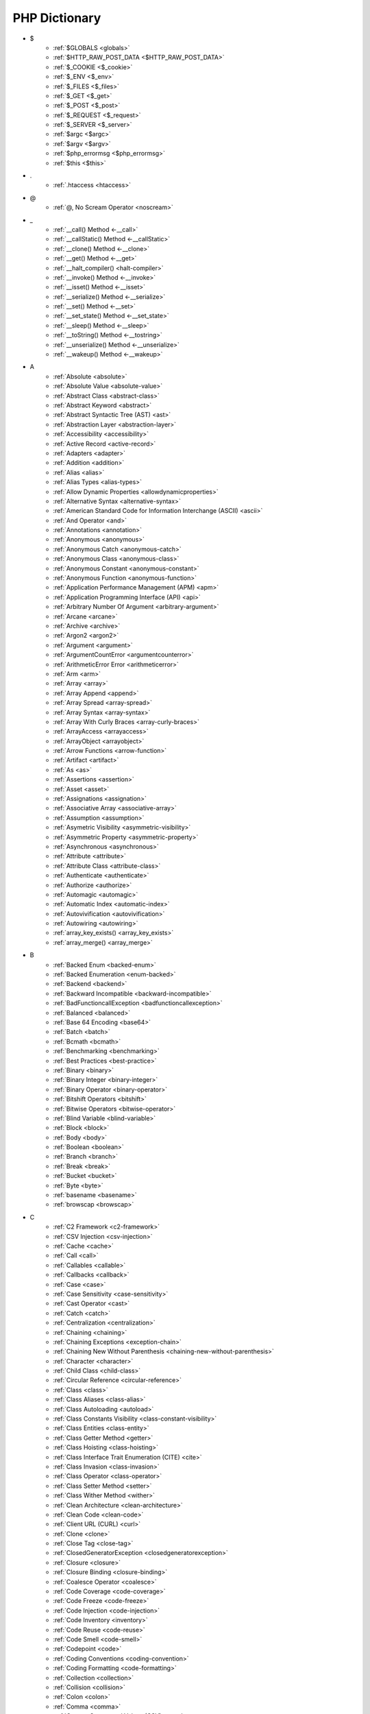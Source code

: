 PHP Dictionary
++++++++++++++

* $
   * :ref:`$GLOBALS <globals>`
   * :ref:`$HTTP_RAW_POST_DATA <$HTTP_RAW_POST_DATA>`
   * :ref:`$_COOKIE <$_cookie>`
   * :ref:`$_ENV <$_env>`
   * :ref:`$_FILES <$_files>`
   * :ref:`$_GET <$_get>`
   * :ref:`$_POST <$_post>`
   * :ref:`$_REQUEST <$_request>`
   * :ref:`$_SERVER <$_server>`
   * :ref:`$argc <$argc>`
   * :ref:`$argv <$argv>`
   * :ref:`$php_errormsg <$php_errormsg>`
   * :ref:`$this <$this>`
* .
   * :ref:`.htaccess <htaccess>`
* @
   * :ref:`@, No Scream Operator <noscream>`
* _
   * :ref:`__call() Method <-__call>`
   * :ref:`__callStatic() Method <-__callStatic>`
   * :ref:`__clone() Method <-__clone>`
   * :ref:`__get() Method <-__get>`
   * :ref:`__halt_compiler() <halt-compiler>`
   * :ref:`__invoke() Method <-__invoke>`
   * :ref:`__isset() Method <-__isset>`
   * :ref:`__serialize() Method <-__serialize>`
   * :ref:`__set() Method <-__set>`
   * :ref:`__set_state() Method <-__set_state>`
   * :ref:`__sleep() Method <-__sleep>`
   * :ref:`__toString() Method <-__tostring>`
   * :ref:`__unserialize() Method <-__unserialize>`
   * :ref:`__wakeup() Method <-__wakeup>`
* A
   * :ref:`Absolute <absolute>`
   * :ref:`Absolute Value <absolute-value>`
   * :ref:`Abstract Class <abstract-class>`
   * :ref:`Abstract Keyword <abstract>`
   * :ref:`Abstract Syntactic Tree (AST) <ast>`
   * :ref:`Abstraction Layer <abstraction-layer>`
   * :ref:`Accessibility <accessibility>`
   * :ref:`Active Record <active-record>`
   * :ref:`Adapters <adapter>`
   * :ref:`Addition <addition>`
   * :ref:`Alias <alias>`
   * :ref:`Alias Types <alias-types>`
   * :ref:`Allow Dynamic Properties <allowdynamicproperties>`
   * :ref:`Alternative Syntax <alternative-syntax>`
   * :ref:`American Standard Code for Information Interchange (ASCII) <ascii>`
   * :ref:`And Operator <and>`
   * :ref:`Annotations <annotation>`
   * :ref:`Anonymous <anonymous>`
   * :ref:`Anonymous Catch <anonymous-catch>`
   * :ref:`Anonymous Class <anonymous-class>`
   * :ref:`Anonymous Constant <anonymous-constant>`
   * :ref:`Anonymous Function <anonymous-function>`
   * :ref:`Application Performance Management (APM) <apm>`
   * :ref:`Application Programming Interface (API) <api>`
   * :ref:`Arbitrary Number Of Argument <arbitrary-argument>`
   * :ref:`Arcane <arcane>`
   * :ref:`Archive <archive>`
   * :ref:`Argon2 <argon2>`
   * :ref:`Argument <argument>`
   * :ref:`ArgumentCountError <argumentcounterror>`
   * :ref:`ArithmeticError Error <arithmeticerror>`
   * :ref:`Arm <arm>`
   * :ref:`Array <array>`
   * :ref:`Array Append <append>`
   * :ref:`Array Spread <array-spread>`
   * :ref:`Array Syntax <array-syntax>`
   * :ref:`Array With Curly Braces <array-curly-braces>`
   * :ref:`ArrayAccess <arrayaccess>`
   * :ref:`ArrayObject <arrayobject>`
   * :ref:`Arrow Functions <arrow-function>`
   * :ref:`Artifact <artifact>`
   * :ref:`As <as>`
   * :ref:`Assertions <assertion>`
   * :ref:`Asset <asset>`
   * :ref:`Assignations <assignation>`
   * :ref:`Associative Array <associative-array>`
   * :ref:`Assumption <assumption>`
   * :ref:`Asymetric Visibility <asymmetric-visibility>`
   * :ref:`Asymmetric Property <asymmetric-property>`
   * :ref:`Asynchronous <asynchronous>`
   * :ref:`Attribute <attribute>`
   * :ref:`Attribute Class <attribute-class>`
   * :ref:`Authenticate <authenticate>`
   * :ref:`Authorize <authorize>`
   * :ref:`Automagic <automagic>`
   * :ref:`Automatic Index <automatic-index>`
   * :ref:`Autovivification <autovivification>`
   * :ref:`Autowiring <autowiring>`
   * :ref:`array_key_exists() <array_key_exists>`
   * :ref:`array_merge() <array_merge>`
* B
   * :ref:`Backed Enum <backed-enum>`
   * :ref:`Backed Enumeration <enum-backed>`
   * :ref:`Backend <backend>`
   * :ref:`Backward Incompatible <backward-incompatible>`
   * :ref:`BadFunctioncallException <badfunctioncallexception>`
   * :ref:`Balanced <balanced>`
   * :ref:`Base 64 Encoding <base64>`
   * :ref:`Batch <batch>`
   * :ref:`Bcmath <bcmath>`
   * :ref:`Benchmarking <benchmarking>`
   * :ref:`Best Practices <best-practice>`
   * :ref:`Binary <binary>`
   * :ref:`Binary Integer <binary-integer>`
   * :ref:`Binary Operator <binary-operator>`
   * :ref:`Bitshift Operators <bitshift>`
   * :ref:`Bitwise Operators <bitwise-operator>`
   * :ref:`Blind Variable <blind-variable>`
   * :ref:`Block <block>`
   * :ref:`Body <body>`
   * :ref:`Boolean <boolean>`
   * :ref:`Branch <branch>`
   * :ref:`Break <break>`
   * :ref:`Bucket <bucket>`
   * :ref:`Byte <byte>`
   * :ref:`basename <basename>`
   * :ref:`browscap <browscap>`
* C
   * :ref:`C2 Framework <c2-framework>`
   * :ref:`CSV Injection <csv-injection>`
   * :ref:`Cache <cache>`
   * :ref:`Call <call>`
   * :ref:`Callables <callable>`
   * :ref:`Callbacks <callback>`
   * :ref:`Case <case>`
   * :ref:`Case Sensitivity <case-sensitivity>`
   * :ref:`Cast Operator <cast>`
   * :ref:`Catch <catch>`
   * :ref:`Centralization <centralization>`
   * :ref:`Chaining <chaining>`
   * :ref:`Chaining Exceptions <exception-chain>`
   * :ref:`Chaining New Without Parenthesis <chaining-new-without-parenthesis>`
   * :ref:`Character <character>`
   * :ref:`Child Class <child-class>`
   * :ref:`Circular Reference <circular-reference>`
   * :ref:`Class <class>`
   * :ref:`Class Aliases <class-alias>`
   * :ref:`Class Autoloading <autoload>`
   * :ref:`Class Constants Visibility <class-constant-visibility>`
   * :ref:`Class Entities <class-entity>`
   * :ref:`Class Getter Method <getter>`
   * :ref:`Class Hoisting <class-hoisting>`
   * :ref:`Class Interface Trait Enumeration (CITE) <cite>`
   * :ref:`Class Invasion <class-invasion>`
   * :ref:`Class Operator <class-operator>`
   * :ref:`Class Setter Method <setter>`
   * :ref:`Class Wither Method <wither>`
   * :ref:`Clean Architecture <clean-architecture>`
   * :ref:`Clean Code <clean-code>`
   * :ref:`Client URL (CURL) <curl>`
   * :ref:`Clone <clone>`
   * :ref:`Close Tag <close-tag>`
   * :ref:`ClosedGeneratorException <closedgeneratorexception>`
   * :ref:`Closure <closure>`
   * :ref:`Closure Binding <closure-binding>`
   * :ref:`Coalesce Operator <coalesce>`
   * :ref:`Code Coverage <code-coverage>`
   * :ref:`Code Freeze <code-freeze>`
   * :ref:`Code Injection <code-injection>`
   * :ref:`Code Inventory <inventory>`
   * :ref:`Code Reuse <code-reuse>`
   * :ref:`Code Smell <code-smell>`
   * :ref:`Codepoint <code>`
   * :ref:`Coding Conventions <coding-convention>`
   * :ref:`Coding Formatting <code-formatting>`
   * :ref:`Collection <collection>`
   * :ref:`Collision <collision>`
   * :ref:`Colon <colon>`
   * :ref:`Comma <comma>`
   * :ref:`Comma Secparated Values (CSV) <csv>`
   * :ref:`Command Bus <command-bus>`
   * :ref:`Command Line Interface (CLI) <cli>`
   * :ref:`Comments <comment>`
   * :ref:`Common Interface Gateway (CGI) <cgi>`
   * :ref:`Compact Array <compact-array>`
   * :ref:`Comparison <comparison-operator>`
   * :ref:`Compatibility <compatibility>`
   * :ref:`Compile Time <compile-time>`
   * :ref:`Component <component>`
   * :ref:`Composer <composer>`
   * :ref:`Composition <composition>`
   * :ref:`Compression <compression>`
   * :ref:`Concatenation <concatenation>`
   * :ref:`Concrete Class <concrete>`
   * :ref:`Concurent Version System (CVS) <cvs>`
   * :ref:`Condition <condition>`
   * :ref:`Conditional Structures <conditional-structure>`
   * :ref:`Conditioned Structures <conditioned>`
   * :ref:`Configuration <configuration>`
   * :ref:`Const <const>`
   * :ref:`Constant Expression <constant-expression>`
   * :ref:`Constant Scalar Expression <constant-scalar-expression>`
   * :ref:`Constants <constant>`
   * :ref:`Constants In Trait <constant-in-trait>`
   * :ref:`Container <container>`
   * :ref:`Continue <continue>`
   * :ref:`Continuous Integration <ci>`
   * :ref:`Contravariance <type-contravariance>`
   * :ref:`Control Flow <control-flow>`
   * :ref:`Control Structures <control-structure>`
   * :ref:`Controller <controller>`
   * :ref:`Convention <convention>`
   * :ref:`Cookie <cookie>`
   * :ref:`Copy On Write <copy-on-write>`
   * :ref:`Core <core>`
   * :ref:`Coroutine <coroutine>`
   * :ref:`Countable Interface <countable>`
   * :ref:`Coupling <coupling>`
   * :ref:`Covariance <type-covariance>`
   * :ref:`Coverage <coverage>`
   * :ref:`Create, Read, Update And Delete (CRUD) <crud>`
   * :ref:`Cryptographic Hash <hash-crypto>`
   * :ref:`Cryptography <cryptography>`
   * :ref:`Ctype <ctype>`
   * :ref:`Curly Brackets <curly-bracket>`
   * :ref:`Custom <custom>`
   * :ref:`Cyclomatic Complexity <cyclomatic-complexity>`
   * :ref:`class_alias() <class_alias>`
   * :ref:`compact() <compact>`
   * :ref:`constructor <constructor>`
   * :ref:`count() <count>`
   * :ref:`crc32 <crc32>`
* D
   * :ref:`DOM <domxml>`
   * :ref:`Dangling Reference <dangling-reference>`
   * :ref:`Data <data>`
   * :ref:`Data Container <data-container>`
   * :ref:`Data Mapper <data-mapper>`
   * :ref:`Data Source Name (DSN) <dsn>`
   * :ref:`Data Transfer Object (DTO) <dto>`
   * :ref:`Database <database>`
   * :ref:`Database Abstraction Layer (DBA) extension <dba>`
   * :ref:`Database Abstraction Layer (DBAL) <dbal>`
   * :ref:`Dataset <dataset>`
   * :ref:`DateTime <datetime>`
   * :ref:`Dates <date>`
   * :ref:`Datetime Trap <datetime-trap>`
   * :ref:`Day Are Not 86400 Seconds <day-in-seconds>`
   * :ref:`Days In Month <days-in-month>`
   * :ref:`Dead Code <dead-code>`
   * :ref:`Debugger <debugger>`
   * :ref:`Declaration <declaration>`
   * :ref:`Decorator Pattern <decorator>`
   * :ref:`Deep Clone <deep-clone>`
   * :ref:`Default <default>`
   * :ref:`Default Parameter <default-parameter>`
   * :ref:`Default Value <default-value>`
   * :ref:`Definition <definition>`
   * :ref:`Dependency Injection <dependency-injection>`
   * :ref:`Dependency Injection Container <dependency-injection-container>`
   * :ref:`Deployment <deploy>`
   * :ref:`Deprecated <deprecated>`
   * :ref:`Deprecation <deprecation>`
   * :ref:`Depth <depth>`
   * :ref:`Dereferencing <dereferencing>`
   * :ref:`Design By Contract <contract>`
   * :ref:`Design Pattern <design-pattern>`
   * :ref:`Design Pattern Wrapper <wrapper-designpattern>`
   * :ref:`Destructor <destructor>`
   * :ref:`Dictionary <dictionary>`
   * :ref:`Directives <directive>`
   * :ref:`DirectoryIterator <directoryiterator>`
   * :ref:`Disable Classes <disable-classes>`
   * :ref:`Disable Functions <disable-functions>`
   * :ref:`Disjunctive Normal Form (DNF) <dnf>`
   * :ref:`Division <division>`
   * :ref:`DivisionByZeroError <divisionbyzeroerror>`
   * :ref:`Do While <do-while>`
   * :ref:`Do...while <dowhile>`
   * :ref:`Domain Design Driven (DDD) <ddd>`
   * :ref:`DomainException <domainexception>`
   * :ref:`Don't Repeat Yourself (DRY) <dry>`
   * :ref:`Double Quotes Strings <double-quote>`
   * :ref:`Downtime <downtime>`
   * :ref:`Duck Typing <duck-typing>`
   * :ref:`Dynamic <dynamic>`
   * :ref:`Dynamic Call <dynamic-call>`
   * :ref:`Dynamic Class <dynamic-class>`
   * :ref:`Dynamic Constant <dynamic-constant>`
   * :ref:`Dynamic Loading <dynamic-loading>`
   * :ref:`Dynamic Properties <dynamic-property>`
   * :ref:`Dynamic Variable <dynamic-variable>`
   * :ref:`declare Encoding <declare-encoding>`
   * :ref:`declare() <declare>`
   * :ref:`define() <define>`
   * :ref:`defined() <defined>`
   * :ref:`dirname <dirname>`
* E
   * :ref:`Early Binding <early-binding>`
   * :ref:`Echo <echo>`
   * :ref:`Echo Tag <echo-tag>`
   * :ref:`Elephpant <elephpant>`
   * :ref:`Ellipsis <ellipsis>`
   * :ref:`Email <email>`
   * :ref:`Empty <empty>`
   * :ref:`Encoding <encoding>`
   * :ref:`Entities <entity>`
   * :ref:`Enumeration (enum) <enum>`
   * :ref:`Enumeration Case <enum-case>`
   * :ref:`Environment Variables <environment-variable>`
   * :ref:`Error <error>`
   * :ref:`Error Handler <error-handler>`
   * :ref:`Error Handling <error-handling>`
   * :ref:`Error Reporting <error-reporting>`
   * :ref:`Escape Character <escape-character>`
   * :ref:`Escape Data <escape-data>`
   * :ref:`Escape Sequences <escape-sequence>`
   * :ref:`Eval() <eval>`
   * :ref:`Event Driven <event-driven>`
   * :ref:`Event Loop <event-loop>`
   * :ref:`Event Storming <event-storming>`
   * :ref:`Exception <exception>`
   * :ref:`Exception Handler <exception-handler>`
   * :ref:`Execution Time <execution-time>`
   * :ref:`Exit <exit>`
   * :ref:`Explicit <explicit>`
   * :ref:`Exponent <exponent>`
   * :ref:`Exponential <exponential>`
   * :ref:`Expression <expression>`
   * :ref:`Extensible Markup Language (XML) <xml>`
   * :ref:`Extensions <extension>`
   * :ref:`each <each>`
   * :ref:`extends <extends>`
   * :ref:`extract() <extract>`
* F
   * :ref:`FIG <php-fig>`
   * :ref:`Facade <facade>`
   * :ref:`Fallback Function <fallback-function>`
   * :ref:`Fallback To Global <fallback-to-global>`
   * :ref:`False <false>`
   * :ref:`Falsy <falsy>`
   * :ref:`FastCGI <fastcgi>`
   * :ref:`Feature <feature>`
   * :ref:`File <file>`
   * :ref:`File Extension <file-extension>`
   * :ref:`File Mode <file-mode>`
   * :ref:`File System <file-system>`
   * :ref:`File Transfer Protocol Secure (FTPS) <ftps>`
   * :ref:`File Transfert Protocol (FTP) <ftp>`
   * :ref:`File Upload <upload>`
   * :ref:`FileSystemIterator <filesystemiterator>`
   * :ref:`Final Class Constants <final-class-constant>`
   * :ref:`Final Keyword <final>`
   * :ref:`Finally <finally>`
   * :ref:`First Class Callable <first-class-callable>`
   * :ref:`Fixture <fixture>`
   * :ref:`Flag <flag>`
   * :ref:`Floating Point Numbers <float>`
   * :ref:`Fluent Interface <fluent-interface>`
   * :ref:`For <for>`
   * :ref:`Foreach <foreach>`
   * :ref:`Foreign Function Interface (FFI) <ffi>`
   * :ref:`Form <form>`
   * :ref:`Format <format>`
   * :ref:`Forward Compatible <forward-compatible>`
   * :ref:`Fossilized Methods <fossilized-method>`
   * :ref:`Framework <framework>`
   * :ref:`Front-end <frontend>`
   * :ref:`Fully Qualified Name <fully-qualified-name>`
   * :ref:`Function Subscripting <function-subscripting>`
   * :ref:`Functions <function>`
   * :ref:`feature-flag <feature-switch>`
   * :ref:`file:// <wrapper-file>`
   * :ref:`filter <filter>`
   * :ref:`ftp:// <wrapper-ftps>`
* G
   * :ref:`Garbage Collection <garbage-collection>`
   * :ref:`Generator <generator>`
   * :ref:`Generics <generics>`
   * :ref:`Global Code <global-code>`
   * :ref:`Global Space <global-space>`
   * :ref:`Global Variables <global-variable>`
   * :ref:`God Object <god-object>`
   * :ref:`Goto <goto>`
   * :ref:`Goto Labels <label>`
   * :ref:`GraphQL <graphql>`
   * :ref:`gettext Extension <gettext>`
   * :ref:`git <git>`
   * :ref:`glob() <glob>`
   * :ref:`global Scope <global>`
* H
   * :ref:`HTML Entities <html-entities>`
   * :ref:`HTML Entity <html-entity>`
   * :ref:`HTML Escaping <escape-html>`
   * :ref:`HTTP Code <http-code>`
   * :ref:`HTTP Encoding <http-encoding>`
   * :ref:`HTTP Headers <http-header>`
   * :ref:`Handle <handle>`
   * :ref:`Hard Coded <hard-coded>`
   * :ref:`Hardening <hardening>`
   * :ref:`Hash <hash>`
   * :ref:`Hash Comparisons <hash-comparison>`
   * :ref:`Haystack <haystack>`
   * :ref:`Headless <headless>`
   * :ref:`Heredocs <heredoc>`
   * :ref:`Hexadecimal Integer <hexadecimal-integer>`
   * :ref:`Hexagonal Architecture <hexagonal>`
   * :ref:`Hosting <hosting>`
   * :ref:`Hydratation <hydrate>`
   * :ref:`Hyper Text Transfer Protocol (HTTP) <http>`
   * :ref:`Hyper Text Transfer Protocol Secure (HTTPS) <https>`
   * :ref:`hash() Function <hash-function>`
   * :ref:`hg <hg>`
   * :ref:`http:// <wrapper-https>`
* I
   * :ref:`INI <ini>`
   * :ref:`IP <ip>`
   * :ref:`Iconv <iconv>`
   * :ref:`Idempotent <idempotent>`
   * :ref:`Identical Operator <identical>`
   * :ref:`Identifier <identifier>`
   * :ref:`If Then Else <if-then>`
   * :ref:`Iffectation <iffectation>`
   * :ref:`ImagickException <imagickexception>`
   * :ref:`ImagickPixelException <imagickpixelexception>`
   * :ref:`Immutable <immutable>`
   * :ref:`Implicit <implicit>`
   * :ref:`Import <import>`
   * :ref:`Inclusions <inclusion>`
   * :ref:`Incoming Data <incoming-data>`
   * :ref:`Increment <increment>`
   * :ref:`Indentation <indentation>`
   * :ref:`Index <index>`
   * :ref:`Index For Arrays <index-array>`
   * :ref:`Index For SQL <index-sql>`
   * :ref:`Indexed Array <indexed-array>`
   * :ref:`Inequality <inequality>`
   * :ref:`Infinite <infinite>`
   * :ref:`Inflector <inflector>`
   * :ref:`Inheritance <inheritance>`
   * :ref:`Inherited Variable <inherited-variable>`
   * :ref:`Initialisation <initialisation>`
   * :ref:`Injection <injection>`
   * :ref:`Insteadof <insteadof>`
   * :ref:`Interface <interface>`
   * :ref:`Interface Segregation Principle (ISP) <isp>`
   * :ref:`Internationalization <internationalization>`
   * :ref:`Internationalization Functions <intl>`
   * :ref:`Interpolation <interpolation>`
   * :ref:`Intersection Type <intersection-type>`
   * :ref:`InvalidArgumentException <invalidargumentexception>`
   * :ref:`Invoke <invoke>`
   * :ref:`Isset <isset>`
   * :ref:`Iterable <iterable>`
   * :ref:`Iterator <iterator>`
   * :ref:`implements <implements>`
   * :ref:`include <include>`
   * :ref:`instance <instance>`
   * :ref:`instanceof <instanceof>`
   * :ref:`integer <integer>`
   * :ref:`is_a() <is_a>`
   * :ref:`is_object() <is_object>`
   * :ref:`iterator_to_array() <iterator_to_array>`
* J
   * :ref:`JavaScript Object Notation (JSON) <json>`
   * :ref:`Jobqueue <jobqueue>`
   * :ref:`JsonException <jsonexception>`
   * :ref:`Just In Time (JIT) <jit>`
* K
   * :ref:`Key-value Stores <key-value-store>`
   * :ref:`Keyword <keyword>`
* L
   * :ref:`Language Construct <language-construct>`
   * :ref:`Laravel <laravel>`
   * :ref:`Late Static Binding <late-static-binding>`
   * :ref:`Lazy Loading <lazy-loading>`
   * :ref:`Lazy Objects <lazy-objects>`
   * :ref:`Leading Numeric String <leading-numeric-string>`
   * :ref:`Leading Zero Means Octal <leading-zero-means-octal>`
   * :ref:`LengthException <lengthexception>`
   * :ref:`Letter Logical Bug <letter-logical>`
   * :ref:`Lexical Variable <lexical>`
   * :ref:`Library Loading <library-loading>`
   * :ref:`Lint, Won't Execute <lint-wont-execute>`
   * :ref:`Linting <linting>`
   * :ref:`Linux Apache Mysql PHP (LAMP) <lamp>`
   * :ref:`Liskov Substitution Principle (LSP) <lsp>`
   * :ref:`List <list>`
   * :ref:`Literal <literal>`
   * :ref:`Literal Types <literal-types>`
   * :ref:`Local File Inclusion <lfi>`
   * :ref:`Local Scope <local>`
   * :ref:`Local Variable <local-variable>`
   * :ref:`Locale <locale>`
   * :ref:`Log <log>`
   * :ref:`LogicException <logicexception>`
   * :ref:`Logical Operators <logical-operator>`
   * :ref:`Loops <loop>`
   * :ref:`libsodium <libsodium>`
* M
   * :ref:`Machine Learning <machine-learning>`
   * :ref:`Magic <magic>`
   * :ref:`Magic Bytes <magic-bytes>`
   * :ref:`Magic Constants <magic-constant>`
   * :ref:`Magic Hash <magic-hash>`
   * :ref:`Magic Methods <magic-method>`
   * :ref:`Magic Numbers <magic-number>`
   * :ref:`Magic Property <magic-property>`
   * :ref:`Maintenance <maintenance>`
   * :ref:`Man In The Middle <man-in-the-middle>`
   * :ref:`Map <map>`
   * :ref:`Markdown <markdown>`
   * :ref:`Match <match>`
   * :ref:`Memoization <memoization>`
   * :ref:`Merge <merge>`
   * :ref:`Message Digest Algorithm 5 (MD5) <md5>`
   * :ref:`Message Queue <message-queue>`
   * :ref:`Method <method>`
   * :ref:`Method Signature <signature>`
   * :ref:`Methodcall <methodcall>`
   * :ref:`Micro-optimisation <micro-optimisation>`
   * :ref:`Microservice <microservice>`
   * :ref:`Microtime() <microtime>`
   * :ref:`Migration <migration>`
   * :ref:`Mixed <mixed>`
   * :ref:`Mock <mock>`
   * :ref:`Model <model>`
   * :ref:`Model - View - Controller (MVC) <mvc>`
   * :ref:`Module <module>`
   * :ref:`Modulo <modulo>`
   * :ref:`Multibyte String <mbstring>`
   * :ref:`Multidimensional Array <multidimensional-array>`
   * :ref:`Multiplication <multiplication>`
   * :ref:`Mutation Testing <mutation-test>`
   * :ref:`max_execution_time <max_execution_time>`
   * :ref:`mcrypt Extension <mcrypt>`
   * :ref:`mysqli <mysqli>`
   * :ref:`mysqli_sql_exception <mysqli_sql_exception>`
* N
   * :ref:`N+1 Query Problem <n-query>`
   * :ref:`Name <name>`
   * :ref:`Named Constructors <named-constructor>`
   * :ref:`Named Parameters <named-parameter>`
   * :ref:`Namespace Alias <namespace-alias>`
   * :ref:`Namespace Name <namespace-name>`
   * :ref:`Namespaces <namespace>`
   * :ref:`Naming <naming>`
   * :ref:`Native <native>`
   * :ref:`Needle <needle>`
   * :ref:`Nested Attributes <nested-attribute>`
   * :ref:`Nesting <nesting>`
   * :ref:`Neutral Element <neutral-element>`
   * :ref:`Never Type <never>`
   * :ref:`New In Initializers <new-in-initializer>`
   * :ref:`New Without Parenthesis <new-without-parenthesis>`
   * :ref:`Non Breakable Spaces <non-breakable-space>`
   * :ref:`Non-static <non-static>`
   * :ref:`Not A Number (NAN) <nan>`
   * :ref:`Not Operator <not>`
   * :ref:`Nowdocs <nowdoc>`
   * :ref:`Null <null>`
   * :ref:`Null Pattern <nullpattern>`
   * :ref:`Null Safe Object Operator <nullsafe-object-operator>`
   * :ref:`Nullable <nullable>`
   * :ref:`Nullsafe <nullsafe>`
   * :ref:`Numeric Base <numeric-base>`
   * :ref:`Numeric Separator <numeric-separator>`
   * :ref:`Numeric String <numeric-string>`
   * :ref:`negative-index <negative-index>`
   * :ref:`new <new>`
* O
   * :ref:`OWASP <owasp>`
   * :ref:`Obfuscation <obfuscation>`
   * :ref:`Object <object>`
   * :ref:`Object API <object-api>`
   * :ref:`Object Injection <object-injection>`
   * :ref:`Object Invasion <object-invasion>`
   * :ref:`Object Nullsafe Operator ?-> <object-nullsafe-operator>`
   * :ref:`Object Operator -> <object-operator>`
   * :ref:`Object Relational Mapping (ORM) <orm>`
   * :ref:`Object Syntax <object-syntax>`
   * :ref:`Object Type <object-type>`
   * :ref:`Observer Design Pattern <observer>`
   * :ref:`Octal Integer <octal-integer>`
   * :ref:`Offset <offset>`
   * :ref:`One Liner <one-liner>`
   * :ref:`Opcache <opcache>`
   * :ref:`Opcode <opcode>`
   * :ref:`Open Closed Principle (OCP) <ocp>`
   * :ref:`Open Tag <open-tag>`
   * :ref:`OpenSSL <openssl>`
   * :ref:`Operand <operand>`
   * :ref:`Operator Precedence <operator-precedence>`
   * :ref:`Operators <operator>`
   * :ref:`Optional Parameter <optional-parameter>`
   * :ref:`OutOfRangeException <outofrangeexception>`
   * :ref:`Outgoing Data <outgoing-data>`
   * :ref:`Over-engineer <overengineer>`
   * :ref:`Overflow <overflow>`
   * :ref:`Override Attribute <override>`
   * :ref:`Overwrite <overwrite>`
* P
   * :ref:`PDOException <pdoexception>`
   * :ref:`PEAR <pear>`
   * :ref:`PHP <php>`
   * :ref:`PHP Data Objects (PDO) <pdo>`
   * :ref:`PHP Docker Container <php-docker-container>`
   * :ref:`PHP Engine <engine>`
   * :ref:`PHP Extension C Library (PECL) <pecl>`
   * :ref:`PHP Extensions <php-extension>`
   * :ref:`PHP Foundation <php-foundation>`
   * :ref:`PHP Group <php-group>`
   * :ref:`PHP Handlers <handler>`
   * :ref:`PHP Installer For Extensions (PIE) <pie>`
   * :ref:`PHP Native Attribute <php-native-attribute>`
   * :ref:`PHP Native Interfaces <php-interface>`
   * :ref:`PHP Predefined Exception <predefined-exception>`
   * :ref:`PHP Profiler <profiler>`
   * :ref:`PHP RFC <php-rfc>`
   * :ref:`PHP Standards Recommendations (PSR) <psr>`
   * :ref:`PHP Tags <php-tag>`
   * :ref:`PHP User Groups <php-ug>`
   * :ref:`PHP Variables <php-variable>`
   * :ref:`PHP Wrappers <php-wrapper>`
   * :ref:`PHP-FPM (FPM) <fpm>`
   * :ref:`PHP_INT_MAX <php_int_max>`
   * :ref:`PHPdoc <phpdoc>`
   * :ref:`PHPunit <phpunit>`
   * :ref:`Packagist <packagist>`
   * :ref:`Pagination <pagination>`
   * :ref:`Parallel <parallel>`
   * :ref:`Parameter <parameter>`
   * :ref:`Parameter Removal <parameter-removal>`
   * :ref:`Parenthesis <parenthesis>`
   * :ref:`Parse <parse>`
   * :ref:`ParseError <parseerror>`
   * :ref:`Partial Function <partial-function>`
   * :ref:`Passing By Reference <by-reference>`
   * :ref:`Passing By Value <by-value>`
   * :ref:`Password <password>`
   * :ref:`Password API <password-ext>`
   * :ref:`Path <path>`
   * :ref:`Pattern Matching <pattern-matching>`
   * :ref:`Performance <performance>`
   * :ref:`Perl Compatible Regular Expressions (PCRE) <pcre>`
   * :ref:`Permission <permission>`
   * :ref:`Persistence <persistence>`
   * :ref:`Phar <phar>`
   * :ref:`PharException <pharexception>`
   * :ref:`Pipeline <pipeline>`
   * :ref:`Plugin <plugin>`
   * :ref:`Plus + <plus>`
   * :ref:`Polyfill <polyfill>`
   * :ref:`Polymorphism <polymorphism>`
   * :ref:`Port <port>`
   * :ref:`Portability <portability>`
   * :ref:`Positional Parameters <positional-parameter>`
   * :ref:`PostgreSQL <postgresql>`
   * :ref:`Precedence <precedence>`
   * :ref:`Predefined Constants <predefined-constant>`
   * :ref:`Prepared Query <prepared-query>`
   * :ref:`Preprocessing <preprocess>`
   * :ref:`Primitive Obsession <primitive-obsession>`
   * :ref:`Print <print>`
   * :ref:`Private Visibility <private>`
   * :ref:`Process Control (pcntl) <pcntl>`
   * :ref:`Production <production>`
   * :ref:`Promise <promise>`
   * :ref:`Promoted Properties <promoted-property>`
   * :ref:`Properties <property>`
   * :ref:`Property Hook <property-hook>`
   * :ref:`Property Type Declaration <type-declaration-property>`
   * :ref:`Protected Visibility <protected>`
   * :ref:`Protocol <protocol>`
   * :ref:`Pseudo-variable <pseudo-variable>`
   * :ref:`Public Visibility <public>`
   * :ref:`pack <pack>`
   * :ref:`parent <parent>`
   * :ref:`php.ini <php.ini>`
   * :ref:`php:// <wrapper-php>`
   * :ref:`phpinfo() <phpinfo>`
   * :ref:`print_r() <print_r>`
* Q
   * :ref:`Query <query>`
   * :ref:`Query String <query-string>`
   * :ref:`Queue <queue>`
* R
   * :ref:`RDBMS <rdbms>`
   * :ref:`REST API <rest-api>`
   * :ref:`RFC <rfc>`
   * :ref:`Random <random>`
   * :ref:`RangeException <rangeexception>`
   * :ref:`Readability <readability>`
   * :ref:`Reading <reading>`
   * :ref:`Readonly <readonly>`
   * :ref:`Real Numbers <real>`
   * :ref:`Recursion <recursion>`
   * :ref:`Recursive Array <recursive-array>`
   * :ref:`Refactoring <refactoring>`
   * :ref:`Reference Count <reference-count>`
   * :ref:`References <reference>`
   * :ref:`Reflection <reflection>`
   * :ref:`ReflectionException <reflectionexception>`
   * :ref:`Register Globals <register-globals>`
   * :ref:`Registry <registry>`
   * :ref:`Regular Expressions <regex>`
   * :ref:`Relative <relative>`
   * :ref:`Relative Types <relative-types>`
   * :ref:`Relaxed Comparison <relaxed-comparison>`
   * :ref:`Relaxed Keywords <relaxed-keywords>`
   * :ref:`Relaxed Syntax <relaxed-syntax>`
   * :ref:`Relay Function <relay-function>`
   * :ref:`Release <release>`
   * :ref:`Remote Procedure Call (RPC) <rpc>`
   * :ref:`Rendering <render>`
   * :ref:`Request For Change (RFC) <rfchange>`
   * :ref:`Reserved For Future Use (RFU) <rfu>`
   * :ref:`Reserved Names <reserved-name>`
   * :ref:`Return <return>`
   * :ref:`Return Type <return-type>`
   * :ref:`Return Type Will Change <returntypewillchange>`
   * :ref:`Return Value <return-value>`
   * :ref:`Revision <revision>`
   * :ref:`Role Based Access Control (RBAC) <rbac>`
   * :ref:`Rounding <rounding>`
   * :ref:`Route <route>`
   * :ref:`Rubber Ducking Debugging <rubber-ducking>`
   * :ref:`Runtime Checks <runtime-checks>`
   * :ref:`ransport Layer Security (TLS) <tls>`
   * :ref:`resource <resource>`
* S
   * :ref:`SOLID <solid>`
   * :ref:`SQL Injection <sql-injection>`
   * :ref:`SQL Views <view-sql>`
   * :ref:`SSL <ssl>`
   * :ref:`STDOUT <stdout>`
   * :ref:`SVMException <svmexception>`
   * :ref:`SVN <svn>`
   * :ref:`SWAP <swap>`
   * :ref:`Sanitation <sanitation>`
   * :ref:`Scaffolding <scaffolding>`
   * :ref:`Scalar Types <scalar-type>`
   * :ref:`Scaling <scaling>`
   * :ref:`Schema <schema>`
   * :ref:`Scheme <scheme>`
   * :ref:`Scope <scope>`
   * :ref:`Scope Resolution Operator :: <scope-resolution-operator>`
   * :ref:`Second Order SQL Injection <second-order-sql-injection>`
   * :ref:`Security <security>`
   * :ref:`Segmentation Fault <segmentation-fault>`
   * :ref:`Self <self>`
   * :ref:`Self-reference <self-reference>`
   * :ref:`Semantics <semantics>`
   * :ref:`Semicolon <semicolon>`
   * :ref:`Sensitive Parameter <sensitiveparameter>`
   * :ref:`Serialization <serialization>`
   * :ref:`Server Application Programming Interface (SAPI) <sapi>`
   * :ref:`Session <session>`
   * :ref:`Session Fixation <session-fixation>`
   * :ref:`Session Hijacking <session-highjacking>`
   * :ref:`Shallow Clone <shallow-clone>`
   * :ref:`Shard <shard>`
   * :ref:`Shared Memory <shared-memory>`
   * :ref:`Shell <shell>`
   * :ref:`Short Assignations <short-assignation>`
   * :ref:`Short Syntax <short-syntax>`
   * :ref:`Short Tags <short-tag>`
   * :ref:`Short Ternary Operator <short-ternary>`
   * :ref:`Shutdown Function <shutdown-function>`
   * :ref:`Sign <sign>`
   * :ref:`Silent Behavior <silent>`
   * :ref:`Simple Network Management Protocol (SNMP) <snmp>`
   * :ref:`Simple Object Access Protocol (SOAP) <soap>`
   * :ref:`Simple Query Language (SQL) <sql>`
   * :ref:`Simple Switch <simple-switch>`
   * :ref:`SimpleXML <simplexml>`
   * :ref:`Single Page Application (SPA) <spa>`
   * :ref:`Single Quotes Strings <single-quote>`
   * :ref:`Single Responsability Principle (SRP) <srp>`
   * :ref:`Single Sign On (SSO) <sso>`
   * :ref:`Singleton <singleton>`
   * :ref:`Socket <socket>`
   * :ref:`Software Development Kit (SDK) <sdk>`
   * :ref:`Sort <sort>`
   * :ref:`Spaceship Operator <spaceship>`
   * :ref:`Special Constant <special-constant>`
   * :ref:`Special Types <special-type>`
   * :ref:`Sqlite3 <sqlite>`
   * :ref:`Square Brackets <square-bracket>`
   * :ref:`Standalone Types <standalone-types>`
   * :ref:`Standard PHP Library (SPL) <spl>`
   * :ref:`State <state>`
   * :ref:`Stateful <stateful>`
   * :ref:`Stateless <stateless>`
   * :ref:`Statement <statement>`
   * :ref:`Static Constant <class-constant>`
   * :ref:`Static Expression <static-expression>`
   * :ref:`Static Method <static-method>`
   * :ref:`Static Property <static-property>`
   * :ref:`Static Variables <static-variable>`
   * :ref:`Storage Systems <storage-system>`
   * :ref:`Stream <stream>`
   * :ref:`Stream Wrapper <wrapper-stream>`
   * :ref:`Strict Comparison <strict-comparison>`
   * :ref:`String <string>`
   * :ref:`String Increment <string-increment>`
   * :ref:`String Interpolation <string-interpolation>`
   * :ref:`Stringable <stringable>`
   * :ref:`Strpos() Syndrome <strpos-syndrom>`
   * :ref:`Structure <structure>`
   * :ref:`Stubs Files <stubs>`
   * :ref:`Sub (prefix) <sub-prefix>`
   * :ref:`Subclass <sub-class>`
   * :ref:`Subnamespaces <subnamespace>`
   * :ref:`Sunsetting <sunsetting>`
   * :ref:`Superglobal Variables <superglobal>`
   * :ref:`Supply Chain Attack <supply-chain-attack>`
   * :ref:`Support Vector Machine (SVM) <svm>`
   * :ref:`Switch <switch>`
   * :ref:`Switch Case <switch-case>`
   * :ref:`Switch Default <switch-default>`
   * :ref:`Switch Fallthrough <fallthrough>`
   * :ref:`Synchronous <synchronous>`
   * :ref:`Syntax Error <syntax-error>`
   * :ref:`System <system>`
   * :ref:`System Call <system-call>`
   * :ref:`System Event <system-event>`
   * :ref:`sleep <sleep>`
   * :ref:`sprintf <sprintf>`
   * :ref:`static <static>`
   * :ref:`stdclass <stdclass>`
   * :ref:`strict_types <strict_types>`
   * :ref:`subtype <subtype>`
   * :ref:`supertype <supertype>`
* T
   * :ref:`TCP <tcp>`
   * :ref:`Taint Analysis <taint>`
   * :ref:`Task Runner <task-runner>`
   * :ref:`Template <template>`
   * :ref:`Temporary Expression <temporary-expression>`
   * :ref:`Ternary Operator <ternary>`
   * :ref:`Test <test>`
   * :ref:`Test Data Provider <test-data-provider>`
   * :ref:`Test Pyramid <test-pyramid>`
   * :ref:`Text Encoding <encoding-text>`
   * :ref:`Thread <thread>`
   * :ref:`Three Dots <three-dots>`
   * :ref:`Throwable <throwable>`
   * :ref:`Tick <tick>`
   * :ref:`Token <token>`
   * :ref:`Trailing Comma <trailing-comma>`
   * :ref:`Trait <trait>`
   * :ref:`Transpile <transpile>`
   * :ref:`Traversable <traversable>`
   * :ref:`Traversal <traversal>`
   * :ref:`Tree <tree>`
   * :ref:`True <true>`
   * :ref:`Truthy <truthy>`
   * :ref:`Try-catch <try-catch>`
   * :ref:`Type Coverage <type-coverage>`
   * :ref:`Type Error <typerror>`
   * :ref:`Type Invariant <invariant>`
   * :ref:`Type Juggling <type-juggling>`
   * :ref:`Type System <type>`
   * :ref:`TypeError <typeerror>`
   * :ref:`Typed Property <typed-property>`
   * :ref:`Typo <typo>`
   * :ref:`testdox <testdoc>`
   * :ref:`throw <throw>`
   * :ref:`toctou : Time Of Check To Time Of Use <toctou>`
   * :ref:`trigger_error() <trigger_error>`
* U
   * :ref:`UTF-8 <utf8>`
   * :ref:`UUencode Encoding <uuencode>`
   * :ref:`Unary Operator <unary>`
   * :ref:`Unbacked Enum <unbacked-enum>`
   * :ref:`Undefined <undefined>`
   * :ref:`Underflow <underflow>`
   * :ref:`UnexpectedValueException <unexpectedvalueexception>`
   * :ref:`UnhandledMatchError <unhandledmatcherror>`
   * :ref:`Unicode <unicode>`
   * :ref:`Union Type <union-type>`
   * :ref:`Universal Resource Identifier (URI) <uri>`
   * :ref:`Universal Resource Locator (URL) <url>`
   * :ref:`Universally Unique IDentifier (UUID) <uuid>`
   * :ref:`Unpacking <unpacking>`
   * :ref:`Unreachable Code <unreachable-code>`
   * :ref:`Unserialization <unserialization>`
   * :ref:`Unused <unused>`
   * :ref:`Upgrade <upgrade>`
   * :ref:`Use <use>`
   * :ref:`Use Alias <use-alias>`
   * :ref:`Use In Traits <use-trait>`
   * :ref:`Useless <useless>`
   * :ref:`User Operations For Zend (UOPZ) <uopz>`
   * :ref:`Userland <userland>`
   * :ref:`unset() <unset>`
* V
   * :ref:`VCS <vcs>`
   * :ref:`Validation <validation>`
   * :ref:`Value Object <value-object>`
   * :ref:`Value Object (VO) <vo>`
   * :ref:`ValueError <valueerror>`
   * :ref:`Var <var>`
   * :ref:`Variable Arguments <variable-argument>`
   * :ref:`Variable Scope <variable-scope>`
   * :ref:`Variable Variables <variable-variable>`
   * :ref:`Variables <variable>`
   * :ref:`Variadic <variadic>`
   * :ref:`Vector Database <vector-database>`
   * :ref:`Version <version>`
   * :ref:`View <view>`
   * :ref:`View In Presentation <view-presentation>`
   * :ref:`Virtual Machine <virtual-mchine>`
   * :ref:`Virtual Property <virtual-property>`
   * :ref:`Visibility <visibility>`
   * :ref:`Void <void>`
   * :ref:`var_dump() <var_dump>`
   * :ref:`variable_order <variable_order>`
* W
   * :ref:`Weak References <weak-reference>`
   * :ref:`Webscraping <webscraping>`
   * :ref:`Webserver <webserver>`
   * :ref:`Websocket <websocket>`
   * :ref:`While <while>`
   * :ref:`Whitespace <whitespace>`
   * :ref:`World Wide Weab (WWW) <web>`
   * :ref:`Wrapper <wrapper>`
   * :ref:`Writable <writable>`
   * :ref:`Writing <writing>`
* X
   * :ref:`XMLReader <xmlreader>`
   * :ref:`XMLwriter <xmlwriter>`
   * :ref:`XXTEA <xxtea>`
* Y
   * :ref:`YAML Ain't Markup Language (YAML) <yaml>`
   * :ref:`Yield <yield>`
   * :ref:`Yoda Condition <yoda>`
   * :ref:`yield from Keyword <yield-from>`
* Z
   * :ref:`Zombie Code <zombie-code>`
   * :ref:`Zval <zval>`
